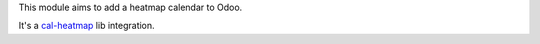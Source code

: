 This module aims to add a heatmap calendar to Odoo.

It's a `cal-heatmap <https://cal-heatmap.com/>`_ lib integration.
